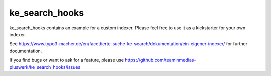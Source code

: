 .. ==================================================
.. FOR YOUR INFORMATION
.. --------------------------------------------------
.. -*- coding: utf-8 -*- with BOM.


.. _start:

===============
ke_search_hooks
===============

ke_search_hooks contains an example for a custom indexer.
Please feel free to use it as a kickstarter for your own indexer.

See https://www.typo3-macher.de/en/facettierte-suche-ke-search/dokumentation/ein-eigener-indexer/
for further documentation.

If you find bugs or want to ask for a feature, please use  https://github.com/teaminmedias-pluswerk/ke_search_hooks/issues

